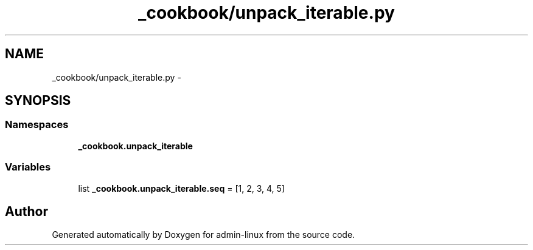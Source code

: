 .TH "_cookbook/unpack_iterable.py" 3 "Wed Sep 17 2014" "Version 0.0.0" "admin-linux" \" -*- nroff -*-
.ad l
.nh
.SH NAME
_cookbook/unpack_iterable.py \- 
.SH SYNOPSIS
.br
.PP
.SS "Namespaces"

.in +1c
.ti -1c
.RI "\fB_cookbook\&.unpack_iterable\fP"
.br
.in -1c
.SS "Variables"

.in +1c
.ti -1c
.RI "list \fB_cookbook\&.unpack_iterable\&.seq\fP = [1, 2, 3, 4, 5]"
.br
.in -1c
.SH "Author"
.PP 
Generated automatically by Doxygen for admin-linux from the source code\&.
